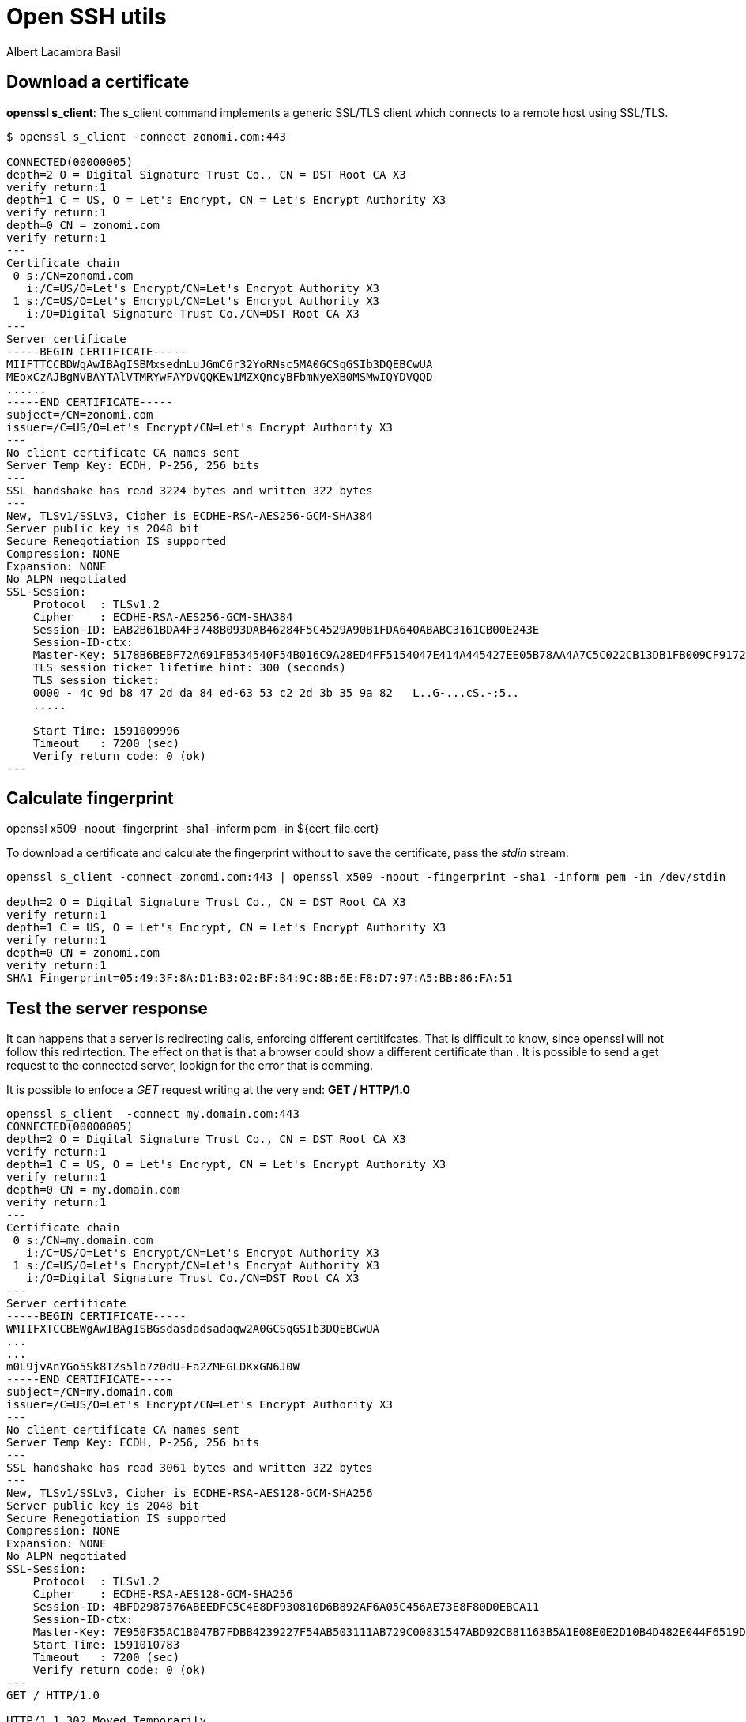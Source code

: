 = Open SSH utils 
Albert Lacambra Basil 
:jbake-title: Open SSH utils 
:description: Get and analyze certificate, calculate fingerprints, ... 
:jbake-date: 2020-06-01 
:jbake-type: post 
:jbake-status: published 
:jbake-tags: linux, commands-and-tools, pki 
:doc-id: open-ssh-utils 


== Download a certificate

*openssl s_client*: The s_client command implements a generic SSL/TLS client which connects to a remote host using SSL/TLS.

[source, bash]
----
$ openssl s_client -connect zonomi.com:443

CONNECTED(00000005)
depth=2 O = Digital Signature Trust Co., CN = DST Root CA X3
verify return:1
depth=1 C = US, O = Let's Encrypt, CN = Let's Encrypt Authority X3
verify return:1
depth=0 CN = zonomi.com
verify return:1
---
Certificate chain
 0 s:/CN=zonomi.com
   i:/C=US/O=Let's Encrypt/CN=Let's Encrypt Authority X3
 1 s:/C=US/O=Let's Encrypt/CN=Let's Encrypt Authority X3
   i:/O=Digital Signature Trust Co./CN=DST Root CA X3
---
Server certificate
-----BEGIN CERTIFICATE-----
MIIFTTCCBDWgAwIBAgISBMxsedmLuJGmC6r32YoRNsc5MA0GCSqGSIb3DQEBCwUA
MEoxCzAJBgNVBAYTAlVTMRYwFAYDVQQKEw1MZXQncyBFbmNyeXB0MSMwIQYDVQQD
......
-----END CERTIFICATE-----
subject=/CN=zonomi.com
issuer=/C=US/O=Let's Encrypt/CN=Let's Encrypt Authority X3
---
No client certificate CA names sent
Server Temp Key: ECDH, P-256, 256 bits
---
SSL handshake has read 3224 bytes and written 322 bytes
---
New, TLSv1/SSLv3, Cipher is ECDHE-RSA-AES256-GCM-SHA384
Server public key is 2048 bit
Secure Renegotiation IS supported
Compression: NONE
Expansion: NONE
No ALPN negotiated
SSL-Session:
    Protocol  : TLSv1.2
    Cipher    : ECDHE-RSA-AES256-GCM-SHA384
    Session-ID: EAB2B61BDA4F3748B093DAB46284F5C4529A90B1FDA640ABABC3161CB00E243E
    Session-ID-ctx:
    Master-Key: 5178B6BEBF72A691FB534540F54B016C9A28ED4FF5154047E414A445427EE05B78AA4A7C5C022CB13DB1FB009CF91723
    TLS session ticket lifetime hint: 300 (seconds)
    TLS session ticket:
    0000 - 4c 9d b8 47 2d da 84 ed-63 53 c2 2d 3b 35 9a 82   L..G-...cS.-;5..
    .....

    Start Time: 1591009996
    Timeout   : 7200 (sec)
    Verify return code: 0 (ok)
---
----

== Calculate fingerprint

openssl x509 -noout -fingerprint -sha1 -inform pem -in ${cert_file.cert}

To download a certificate and calculate the fingerprint without to save the certificate, pass the _stdin_ stream:

[source, bash]
----
openssl s_client -connect zonomi.com:443 | openssl x509 -noout -fingerprint -sha1 -inform pem -in /dev/stdin

depth=2 O = Digital Signature Trust Co., CN = DST Root CA X3
verify return:1
depth=1 C = US, O = Let's Encrypt, CN = Let's Encrypt Authority X3
verify return:1
depth=0 CN = zonomi.com
verify return:1
SHA1 Fingerprint=05:49:3F:8A:D1:B3:02:BF:B4:9C:8B:6E:F8:D7:97:A5:BB:86:FA:51
----

== Test the server response

It can happens that a server is redirecting calls, enforcing different certitifcates. That is difficult to know, since openssl will not follow this redirtection. The effect on that is that a browser could show a different certificate than . It is possible to send a get request to the connected server, lookign for the error that is comming.

It is possible to enfoce a _GET_ request writing at the very end: *GET / HTTP/1.0*

[source, ]
----
openssl s_client  -connect my.domain.com:443
CONNECTED(00000005)
depth=2 O = Digital Signature Trust Co., CN = DST Root CA X3
verify return:1
depth=1 C = US, O = Let's Encrypt, CN = Let's Encrypt Authority X3
verify return:1
depth=0 CN = my.domain.com
verify return:1
---
Certificate chain
 0 s:/CN=my.domain.com
   i:/C=US/O=Let's Encrypt/CN=Let's Encrypt Authority X3
 1 s:/C=US/O=Let's Encrypt/CN=Let's Encrypt Authority X3
   i:/O=Digital Signature Trust Co./CN=DST Root CA X3
---
Server certificate
-----BEGIN CERTIFICATE-----
WMIIFXTCCBEWgAwIBAgISBGsdasdadsadaqw2A0GCSqGSIb3DQEBCwUA
...
...
m0L9jvAnYGo5Sk8TZs5lb7z0dU+Fa2ZMEGLDKxGN6J0W
-----END CERTIFICATE-----
subject=/CN=my.domain.com
issuer=/C=US/O=Let's Encrypt/CN=Let's Encrypt Authority X3
---
No client certificate CA names sent
Server Temp Key: ECDH, P-256, 256 bits
---
SSL handshake has read 3061 bytes and written 322 bytes
---
New, TLSv1/SSLv3, Cipher is ECDHE-RSA-AES128-GCM-SHA256
Server public key is 2048 bit
Secure Renegotiation IS supported
Compression: NONE
Expansion: NONE
No ALPN negotiated
SSL-Session:
    Protocol  : TLSv1.2
    Cipher    : ECDHE-RSA-AES128-GCM-SHA256
    Session-ID: 4BFD2987576ABEEDFC5C4E8DF930810D6B892AF6A05C456AE73E8F80D0EBCA11
    Session-ID-ctx:
    Master-Key: 7E950F35AC1B047B7FDBB4239227F54AB503111AB729C00831547ABD92CB81163B5A1E08E0E2D10B4D482E044F6519D4
    Start Time: 1591010783
    Timeout   : 7200 (sec)
    Verify return code: 0 (ok)
---
GET / HTTP/1.0

HTTP/1.1 302 Moved Temporarily
Server: nginx
Date: Mon, 01 Jun 2020 11:26:24 GMT
Content-Type: text/html
Content-Length: 138
Connection: close
Location: ${REDIRECT_URI}

<html>
<head><title>302 Found</title></head>
<body>
<center><h1>302 Found</h1></center>
<hr><center>nginx</center>
</body>
</html>
closed
----

Now we can see that trhe server is returning a _302_ code and a _Location_ header.

[NOTE]
====

From link:https://tools.ietf.org/html/rfc1945#page-35[RFC 1945, target=_blank].  
302 Moved Temporarily: 

   The requested resource resides temporarily under a different URL.
   Since the redirection may be altered on occasion, the client should
   continue to use the Request-URI for future requests.

   The URL must be given by the Location field in the response. Unless
   it was a HEAD request, the Entity-Body of the response should
   contain a short note with a hyperlink to the new URI(s).

   If the 302 status code is received in response to a request using
   the POST method, the user agent must not automatically redirect the
   request unless it can be confirmed by the user, since this might
   change the conditions under which the request was issued.

====